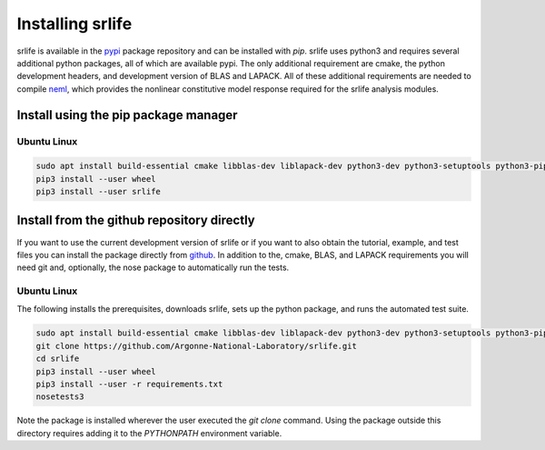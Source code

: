 Installing srlife
=================

srlife is available in the `pypi <https://pypi.org/>`_ package repository
and can be installed with `pip`.  srlife uses python3 and requires several
additional python packages, all of which are available pypi.  The only
additional requirement are cmake, the python development headers, and
development version of BLAS and LAPACK.  All of these additional requirements
are needed to compile `neml <https://github.com/Argonne-National-Laboratory/neml>`_, which provides the nonlinear constitutive model response required for
the srlife analysis modules.  

Install using the pip package manager
-------------------------------------

Ubuntu Linux
""""""""""""

.. code-block:: console

   sudo apt install build-essential cmake libblas-dev liblapack-dev python3-dev python3-setuptools python3-pip 
   pip3 install --user wheel
   pip3 install --user srlife


Install from the github repository directly
-------------------------------------------

If you want to use the current development version of srlife or if you want
to also obtain the tutorial, example, and test files you can install the
package directly from `github <https://github.com/Argonne-National-Laboratory/srlife>`_.  In addition to the, cmake, BLAS, and LAPACK requirements you will
need git and, optionally, the nose package to automatically run the tests.

Ubuntu Linux
""""""""""""

The following installs the prerequisites, downloads srlife, sets up the python package, and runs the automated test suite.

.. code-block:: console

   sudo apt install build-essential cmake libblas-dev liblapack-dev python3-dev python3-setuptools python3-pip python3-nose 
   git clone https://github.com/Argonne-National-Laboratory/srlife.git
   cd srlife
   pip3 install --user wheel
   pip3 install --user -r requirements.txt
   nosetests3

Note the package is installed wherever the user executed the `git clone` command.  Using the package outside this directory
requires adding it to the `PYTHONPATH` environment variable.

